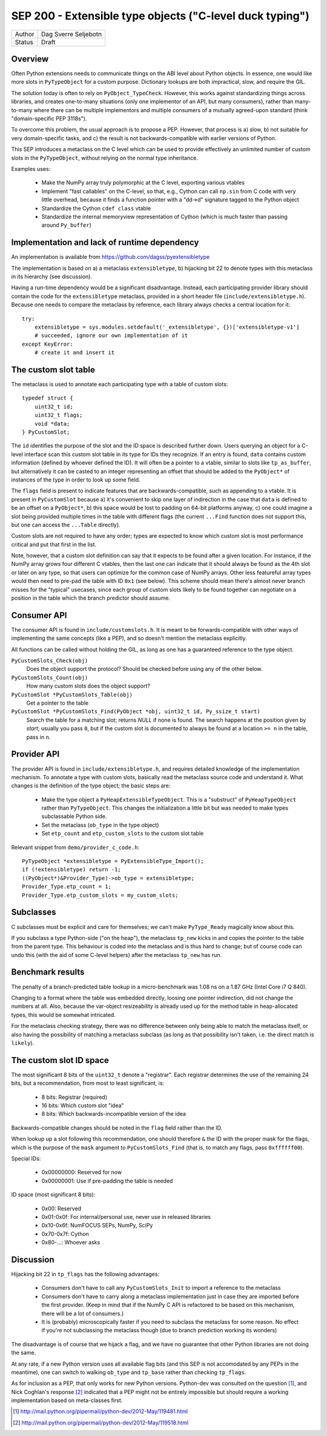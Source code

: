 SEP 200 - Extensible type objects ("C-level duck typing")
=========================================================

======   ====================
Author   Dag Sverre Seljebotn
Status   Draft
======   ====================


Overview
--------

Often Python extensions needs to communicate things on the ABI level
about Python objects. In essence, one would like more slots in
``PyTypeObject`` for a custom purpose. Dictionary lookups are both
impractical, slow, and require the GIL.

The solution today is often to rely on
``PyObject_TypeCheck``. However, this works against standardizing
things across libraries, and creates one-to-many situations (only one
implementor of an API, but many consumers), rather than many-to-many
where there can be multiple implementors and multiple consumers of a
mutually agreed-upon standard (think "domain-specific PEP 3118s").

To overcome this problem, the usual approach is to propose a
PEP. However, that process is a) slow, b) not suitable for very
domain-specific tasks, and c) the result is not backwards-compatible
with earlier versions of Python.

This SEP introduces a metaclass on the C level which can be used to
provide effectively an unlimited number of custom slots in the
``PyTypeObject``, without relying on the normal type inheritance.

Examples uses:

 * Make the NumPy array truly polymorphic at the C level, exporting
   various vtables

 * Implement "fast callables" on the C-level, so that, e.g., Cython
   can call ``np.sin`` from C code with very little overhead, because
   it finds a function pointer with a "dd->d" signature tagged to the
   Python object

 * Standardize the Cython ``cdef class`` vtable

 * Standardize the internal memoryview representation of Cython
   (which is much faster than passing around ``Py_buffer``)


Implementation and lack of runtime dependency
---------------------------------------------

An implementation is available from
https://github.com/dagss/pyextensibletype

The implementation is based on a) a metaclass ``extensibletype``, b) hijacking
bit 22 to denote types with this metaclass in its hierarchy (see discussion).

Having a run-time dependency would be a significant disadvantage.
Instead, each participating provider library should contain the code for the
``extensibletype`` metaclass, provided in a short header file
(``include/extensibletype.h``). Because one needs to compare the
metaclass by reference, each library always checks a central location
for it::

    try:
        extensibletype = sys.modules.setdefault('_extensibletype', {})['extensibletype-v1']
        # succeeded, ignore our own implementation of it
    except KeyError:
        # create it and insert it


The custom slot table
---------------------

The metaclass is used to annotate each participating type with a table
of custom slots::

    typedef struct {
        uint32_t id;
        uint32_t flags;
        void *data;
    } PyCustomSlot;

The ``id`` identifies the purpose of the slot and the ID space is
described further down.  Users querying an object for a C-level
interface scan this custom slot table in its type for IDs they
recognize. If an entry is found, ``data`` contains custom information
(defined by whoever defined the ID). It will often be a pointer to a
vtable, similar to slots like ``tp_as_buffer``, but alternatively it
can be casted to an integer representing an offset that should be
added to the ``PyObject*`` of instances of the type in order to look
up some field.

The ``flags`` field is present to indicate features that are
backwards-compatible, such as appending to a vtable. It is present in
``PyCustomSlot`` because a) it's convenient to skip one layer of
indirection in the case that ``data`` is defined to be an offset on a
``PyObject*``, b) this space would be lost to padding on 64-bit platforms
anyway, c) one could imagine a slot being provided multiple times in
the table with different flags (the current ``...Find`` function
does not support this, but one can access the ``...Table`` directly).

Custom slots are not required to have any order; types are expected to
know which custom slot is most performance critical and put that first
in the list.

Note, however, that a custom slot definition can say that it expects
to be found after a given location. For instance, if the NumPy array
grows four different C vtables, then the last one can indicate that it
should always be found as the 4th slot or later on any type, so that
users can optimize for the common case of NumPy arrays. Other less
featureful array types would then need to pre-pad the table with ID
``0x1`` (see below).  This scheme should mean there's almost never
branch misses for the "typical" usecases, since each group of custom slots
likely to be found together can negotiate on a position in the table
which the branch predictor should assume.


Consumer API
------------

The consumer API is found in ``include/customslots.h``. It is meant to
be forwards-compatible with other ways of implementing the same
concepts (like a PEP), and so doesn't mention the metaclass
explicitly.

All functions can be called without holding the GIL, as long as one
has a guaranteed reference to the type object.

``PyCustomSlots_Check(obj)``
    Does the object support the protocol? Should be checked before using
    any of the other below.

``PyCustomSlots_Count(obj)``
    How many custom slots does the object support?

``PyCustomSlot *PyCustomSlots_Table(obj)``
    Get a pointer to the table

``PyCustomSlot *PyCustomSlots_Find(PyObject *obj, uint32_t id, Py_ssize_t start)``
    Search the table for a matching slot; returns `NULL` if none is found.
    The search happens at the position given by `start`; usually you pass ``0``,
    but if the custom slot is documented to always be found at a location ``>= n``
    in the table, pass in ``n``.

Provider API
------------

The provider API is found in ``include/extensibletype.h``, and
requires detailed knowledge of the implementation mechanism.  To
annotate a type with custom slots, basically read the metaclass source
code and understand it. What changes is the definition of the type
object; the basic steps are:

 * Make the type object a ``PyHeapExtensibleTypeObject``. This is
   a "substruct" of ``PyHeapTypeObject`` rather than ``PyTypeObject``.
   This changes the initialization a little bit but was needed to make
   types subclassable Python side.

 * Set the metaclass (``ob_type`` in the type object)

 * Set ``etp_count`` and ``etp_custom_slots`` to the custom slot table

Relevant snippet from ``demo/provider_c_code.h``::

    PyTypeObject *extensibletype = PyExtensibleType_Import();
    if (!extensibletype) return -1;
    ((PyObject*)&Provider_Type)->ob_type = extensibletype;
    Provider_Type.etp_count = 1;
    Provider_Type.etp_custom_slots = my_custom_slots;


Subclasses
----------

C subclasses must be explicit and care for themselves; we can't make
``PyType_Ready`` magically know about this.

If you subclass a type Python-side ("on the heap"), the metaclass
``tp_new`` kicks in and copies the pointer to the table from the
parent type. This behaviour is coded into the metaclass and is thus
hard to change; but of course code can undo this (with the aid of some
C-level helpers) after the metaclass ``tp_new`` has run.

Benchmark results
-----------------

The penalty of a branch-predicted table lookup in a micro-benchmark
was 1.08 ns on a 1.87 GHz (Intel Core i7 Q 840).

Changing to a format where the table was embedded directly, loosing
one pointer indirection, did not change the numbers at all.  Also,
because the var-object resizeability is already used up for the method
table in heap-allocated types, this would be somewhat intricated.

For the metaclass checking strategy, there was no difference between
only being able to match the metaclass itself, or also having the
possibility of matching a metaclass subclass (as long as that
possibility isn't taken, i.e. the direct match is ``likely``).


The custom slot ID space
------------------------

The most significant 8 bits of the ``uint32_t`` denote a
"registrar". Each registrar determines the use of the remaining 24
bits, but a recommendation, from most to least significant, is:

 * 8 bits: Registrar (required)
 * 16 bits: Which custom slot "idea"
 * 8 bits: Which backwards-incompatible version of the idea

Backwards-compatible changes should be noted in the ``flag`` field
rather than the ID.

When lookup up a slot following this recommendation, one should
therefore ``&`` the ID with the proper mask for the flags,
which is the purpose of the ``mask`` argument to ``PyCustomSlots_Find``
(that is, to match any flags, pass ``0xffffff00``).

Special IDs:

 * 0x00000000: Reserved for now
 * 0x00000001: Use if pre-padding the table is needed

ID space (most significant 8 bits):

 * 0x00: Reserved
 * 0x01-0x0f: For internal/personal use, never use in released libraries
 * 0x10-0x6f: NumFOCUS SEPs, NumPy, SciPy
 * 0x70-0x7f: Cython
 * 0x80-...: Whoever asks


Discussion
----------

Hijacking bit 22 in ``tp_flags`` has the following advantages:

 - Consumers don't have to call any ``PyCustomSlots_Init`` to import
   a reference to the metaclass
 
 - Consumers don't have to carry along a metaclass implementation just
   in case they are imported before the first provider. (Keep in mind
   that if the NumPy C API is refactored to be based on this mechanism,
   there will be a lot of consumers.)

 - It is (probably) microscopically faster if you need to subclass the
   metaclass for some reason. No effect if you're not subclassing the
   metaclass though (due to branch prediction working its wonders)

The disadvantage is of course that we hijack a flag, and we have no guarantee
that other Python libraries are not doing the same.

At any rate, if a new Python version uses all available flag bits (and
this SEP is not accomodated by any PEPs in the meantime), one can
switch to walking ``ob_type`` and ``tp_base`` rather than checking
``tp_flags``.

As for inclusion as a PEP, that only works for new Python versions.
Python-dev was consulted on the question [#]_, and Nick Coghlan's
response [#]_ indicated that a PEP might not be entirely impossible
but should require a working implementation based on meta-classes
first.


.. [#] http://mail.python.org/pipermail/python-dev/2012-May/119481.html
.. [#] http://mail.python.org/pipermail/python-dev/2012-May/119518.html
